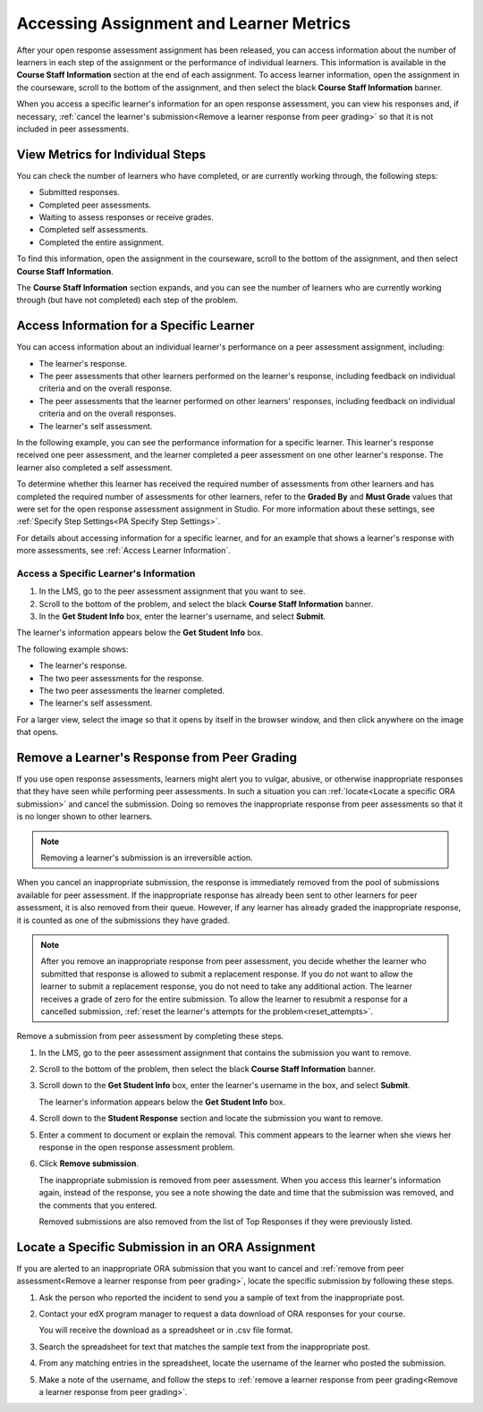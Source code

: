 .. _Accessing ORA Assignment Information:

##########################################
Accessing Assignment and Learner Metrics
##########################################

After your open response assessment assignment has been released, you can access
information about the number of learners in each step of the assignment or the
performance of individual learners. This information is available in the
**Course Staff Information** section at the end of each assignment. To access
learner information, open the assignment in the courseware, scroll to the bottom of the
assignment, and then select the black **Course Staff Information** banner.

.. image:: ../../../../shared/building_and_running_chapters/Images/PA_CourseStaffInfo_Collapsed.png
   :alt: The Course Staff Information banner at the bottom of the peer assessment

When you access a specific learner's information for an open response
assessment, you can view his responses and, if necessary, :ref:`cancel the
learner's submission<Remove a learner response from peer grading>` so that it is
not included in peer assessments.

.. _PA View Metrics for Individual Steps:

************************************************
View Metrics for Individual Steps
************************************************

You can check the number of learners who have completed, or are currently
working through, the following steps:

* Submitted responses.
* Completed peer assessments.
* Waiting to assess responses or receive grades.
* Completed self assessments.
* Completed the entire assignment. 

To find this information, open the assignment in the courseware, scroll to the
bottom of the assignment, and then select **Course Staff Information**.

The **Course Staff Information** section expands, and you can see the number
of learners who are currently working through (but have not completed) each
step of the problem.

.. image:: ../../../../shared/building_and_running_chapters/Images/PA_CourseStaffInfo_Expanded.png
   :alt: The Course Staff Information box expanded, showing problem status

.. _Access Information for a Specific Learner:

***********************************************
Access Information for a Specific Learner
***********************************************

You can access information about an individual learner's performance on a peer
assessment assignment, including:

* The learner's response. 
* The peer assessments that other learners performed on the learner's
  response, including feedback on individual criteria and on the overall
  response.
* The peer assessments that the learner performed on other learners'
  responses, including feedback on individual criteria and on the overall
  responses.
* The learner's self assessment.

In the following example, you can see the performance information for a specific
learner. This learner's response received one peer assessment, and the learner
completed a peer assessment on one other learner's response. The learner also
completed a self assessment.

.. image:: ../../../../shared/building_and_running_chapters/Images/PA_SpecificStudent.png
   :width: 500
   :alt: Report showing information about a learner's response

To determine whether this learner has received the required number of
assessments from other learners and has completed the required number of
assessments for other learners, refer to the **Graded By** and **Must Grade**
values that were set for the open response assessment assignment in Studio. For
more information about these settings, see :ref:`Specify Step Settings<PA
Specify Step Settings>`.

For details about accessing information for a specific learner, and for an
example that shows a learner's response with more assessments, see :ref:`Access
Learner Information`.


.. _Access Learner Information:

=======================================
Access a Specific Learner's Information
=======================================

#. In the LMS, go to the peer assessment assignment that you want to see.
   
#. Scroll to the bottom of the problem, and select the black **Course Staff
   Information** banner.
   
#. In the **Get Student Info** box, enter the learner's username, and select
   **Submit**.

The learner's information appears below the **Get Student Info** box.

The following example shows:

* The learner's response. 
* The two peer assessments for the response.
* The two peer assessments the learner completed.
* The learner's self assessment.

For a larger view, select the image so that it opens by itself in the browser
window, and then click anywhere on the image that opens.

.. image:: ../../../../shared/building_and_running_chapters/Images/PA_SpecificStudent_long.png
   :width: 250
   :alt: Report showing information about a learner's response


.. _Remove a learner response from peer grading:

************************************************
Remove a Learner's Response from Peer Grading
************************************************

If you use open response assessments, learners might alert you to vulgar,
abusive, or otherwise inappropriate responses that they have seen while
performing peer assessments. In such a situation you can :ref:`locate<Locate a
specific ORA submission>` and cancel the submission. Doing so removes the
inappropriate response from peer assessments so that it is no longer shown to
other learners.

.. note:: Removing a learner's submission is an irreversible action. 

When you cancel an inappropriate submission, the response is immediately removed
from the pool of submissions available for peer assessment. If the inappropriate
response has already been sent to other learners for peer assessment, it is also
removed from their queue. However, if any learner has already graded the
inappropriate response, it is counted as one of the submissions they have
graded.

.. note:: After you remove an inappropriate response from peer assessment, you
   decide whether the learner who submitted that response is allowed to submit a
   replacement response. If you do not want to allow the learner to submit a
   replacement response, you do not need to take any additional action. The
   learner receives a grade of zero for the entire submission. To allow the
   learner to resubmit a response for a cancelled submission, :ref:`reset the
   learner's attempts for the problem<reset_attempts>`.

Remove a submission from peer assessment by completing these steps.

#. In the LMS, go to the peer assessment assignment that contains the submission
   you want to remove.
   
#. Scroll to the bottom of the problem, then select the black **Course Staff
   Information** banner.
   
#. Scroll down to the **Get Student Info** box, enter the learner's username in
   the box, and select **Submit**. 

   The learner's information appears below the **Get Student Info** box.
   
#. Scroll down to the **Student Response** section and locate the submission you
   want to remove.

.. image:: ../../../../shared/building_and_running_chapters/Images/ORA_RemoveSubmission.png
   :alt: Dialog allowing comments to be entered when removing a learner submission
   
5. Enter a comment to document or explain the removal. This comment appears to
   the learner when she views her response in the open response assessment
   problem.
   
#. Click **Remove submission**. 

   The inappropriate submission is removed from peer assessment. When you access
   this learner's information again, instead of the response, you see a note
   showing the date and time that the submission was removed, and the comments
   that you entered.

   Removed submissions are also removed from the list of Top Responses if they
   were previously listed.
   
.. image:: ../../../../shared/building_and_running_chapters/Images//ORA_CancelledStudentResponse.png
   :alt: The date, time and comment for removal of a learner response is shown instead of the original response.  


.. _Locate a specific ORA submission:

*************************************************
Locate a Specific Submission in an ORA Assignment
*************************************************

If you are alerted to an inappropriate ORA submission that you want to cancel
and :ref:`remove from peer assessment<Remove a learner response from peer
grading>`, locate the specific submission by following these steps.

#. Ask the person who reported the incident to send you a sample of text from
   the inappropriate post.

#. Contact your edX program manager to request a data download of ORA
   responses for your course.

   You will receive the download as a spreadsheet or in .csv file format.

#. Search the spreadsheet for text that matches the sample text from the
   inappropriate post.

#. From any matching entries in the spreadsheet, locate the username of the
   learner who posted the submission.

#. Make a note of the username, and follow the steps to :ref:`remove a learner
   response from peer grading<Remove a learner response from peer grading>`.



